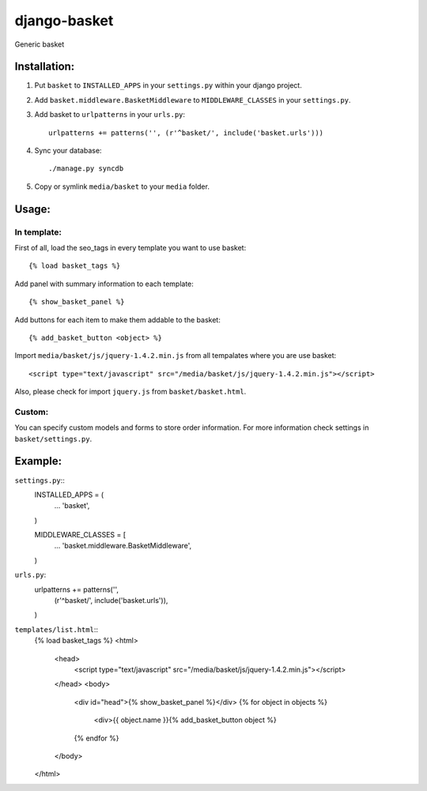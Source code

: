 =============
django-basket
=============

Generic basket

Installation:
=============

1. Put ``basket`` to ``INSTALLED_APPS`` in your ``settings.py`` within your django project.

2. Add ``basket.middleware.BasketMiddleware`` to ``MIDDLEWARE_CLASSES`` in your ``settings.py``.

3. Add basket to ``urlpatterns`` in your ``urls.py``::

    urlpatterns += patterns('', (r'^basket/', include('basket.urls')))

4. Sync your database::

    ./manage.py syncdb

5. Copy or symlink ``media/basket`` to your ``media`` folder.

Usage:
======

In template:
------------

First of all, load the seo_tags in every template you want to use basket::

    {% load basket_tags %}
    
Add panel with summary information to each template::

    {% show_basket_panel %}
    
Add buttons for each item to make them addable to the basket::

    {% add_basket_button <object> %}

Import ``media/basket/js/jquery-1.4.2.min.js`` from all tempalates where you are use basket::

    <script type="text/javascript" src="/media/basket/js/jquery-1.4.2.min.js"></script>

Also, please check for import ``jquery.js`` from ``basket/basket.html``.

Custom:
-------

You can specify custom models and forms to store order information.
For more information check settings in ``basket/settings.py``.

Example:
========

``settings.py``::
    INSTALLED_APPS = (
        ...
        'basket',
    )

    MIDDLEWARE_CLASSES = [
        ...
        'basket.middleware.BasketMiddleware',
    )

``urls.py``:
    urlpatterns += patterns('',
        (r'^basket/', include('basket.urls')),
    )

``templates/list.html``::
    {% load basket_tags %}
    <html>
        <head>
            <script type="text/javascript" src="/media/basket/js/jquery-1.4.2.min.js"></script>
        </head>
        <body>
            <div id="head">{% show_basket_panel %}</div>
            {% for object in objects %}
                <div>{{ object.name }}{% add_basket_button object %}
            {% endfor %}
        </body>
    </html>
